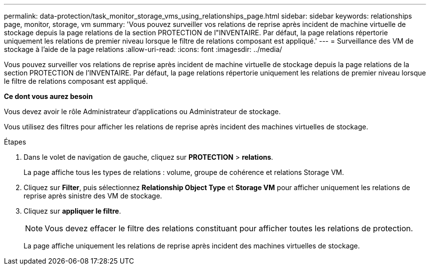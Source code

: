 ---
permalink: data-protection/task_monitor_storage_vms_using_relationships_page.html 
sidebar: sidebar 
keywords: relationships page, monitor, storage, vm 
summary: 'Vous pouvez surveiller vos relations de reprise après incident de machine virtuelle de stockage depuis la page relations de la section PROTECTION de l"INVENTAIRE. Par défaut, la page relations répertorie uniquement les relations de premier niveau lorsque le filtre de relations composant est appliqué.' 
---
= Surveillance des VM de stockage à l'aide de la page relations
:allow-uri-read: 
:icons: font
:imagesdir: ../media/


[role="lead"]
Vous pouvez surveiller vos relations de reprise après incident de machine virtuelle de stockage depuis la page relations de la section PROTECTION de l'INVENTAIRE. Par défaut, la page relations répertorie uniquement les relations de premier niveau lorsque le filtre de relations composant est appliqué.

*Ce dont vous aurez besoin*

Vous devez avoir le rôle Administrateur d'applications ou Administrateur de stockage.

Vous utilisez des filtres pour afficher les relations de reprise après incident des machines virtuelles de stockage.

.Étapes
. Dans le volet de navigation de gauche, cliquez sur *PROTECTION* > *relations*.
+
La page affiche tous les types de relations : volume, groupe de cohérence et relations Storage VM.

. Cliquez sur *Filter*, puis sélectionnez *Relationship Object Type* et *Storage VM* pour afficher uniquement les relations de reprise après sinistre des VM de stockage.
. Cliquez sur *appliquer le filtre*.
+
[NOTE]
====
Vous devez effacer le filtre des relations constituant pour afficher toutes les relations de protection.

====
+
La page affiche uniquement les relations de reprise après incident des machines virtuelles de stockage.


